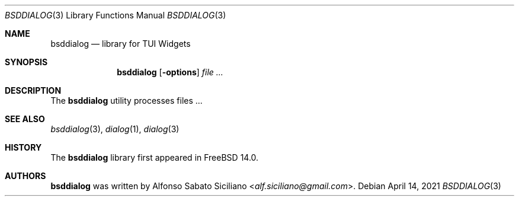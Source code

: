 .\"
.\" Copyright (c) 2021 Alfonso Sabato Siciliano
.\"
.\" Redistribution and use in source and binary forms, with or without
.\" modification, are permitted provided that the following conditions
.\" are met:
.\" 1. Redistributions of source code must retain the above copyright
.\"    notice, this list of conditions and the following disclaimer.
.\" 2. Redistributions in binary form must reproduce the above copyright
.\"    notice, this list of conditions and the following disclaimer in the
.\"    documentation and/or other materials provided with the distribution.
.\"
.\" THIS SOFTWARE IS PROVIDED BY THE AUTHOR AND CONTRIBUTORS ``AS IS'' AND
.\" ANY EXPRESS OR IMPLIED WARRANTIES, INCLUDING, BUT NOT LIMITED TO, THE
.\" IMPLIED WARRANTIES OF MERCHANTABILITY AND FITNESS FOR A PARTICULAR PURPOSE
.\" ARE DISCLAIMED.  IN NO EVENT SHALL THE AUTHOR OR CONTRIBUTORS BE LIABLE
.\" FOR ANY DIRECT, INDIRECT, INCIDENTAL, SPECIAL, EXEMPLARY, OR CONSEQUENTIAL
.\" DAMAGES (INCLUDING, BUT NOT LIMITED TO, PROCUREMENT OF SUBSTITUTE GOODS
.\" OR SERVICES; LOSS OF USE, DATA, OR PROFITS; OR BUSINESS INTERRUPTION)
.\" HOWEVER CAUSED AND ON ANY THEORY OF LIABILITY, WHETHER IN CONTRACT, STRICT
.\" LIABILITY, OR TORT (INCLUDING NEGLIGENCE OR OTHERWISE) ARISING IN ANY WAY
.\" OUT OF THE USE OF THIS SOFTWARE, EVEN IF ADVISED OF THE POSSIBILITY OF
.\" SUCH DAMAGE.
.\"
.Dd April 14, 2021
.Dt BSDDIALOG 3
.Os
.Sh NAME
.Nm bsddialog
.Nd library for TUI Widgets
.\" .Sh LIBRARY
.\" For sections 2, 3, and 9 only.
.\" Not used in OpenBSD.
.Sh SYNOPSIS
.Nm
.Op Fl options
.Ar
.Sh DESCRIPTION
The
.Nm
utility processes files ...
.\" .Sh IMPLEMENTATION NOTES
.\" Not used in OpenBSD.
.\" .Sh RETURN VALUES
.\" For sections 2, 3, and 9 function return values only.
.\" .Sh FILES
.\" .Sh EXAMPLES
.\" .Sh ERRORS
.\" For sections 2, 3, 4, and 9 errno settings only.
.Sh SEE ALSO
.Xr bsddialog 3 ,
.Xr dialog 1 ,
.Xr dialog 3
.Sh HISTORY
The
.Nm
library first appeared in
.Fx 14.0 .
.Sh AUTHORS
.Nm
was written by
.An Alfonso Sabato Siciliano Aq Mt alf.siciliano@gmail.com .